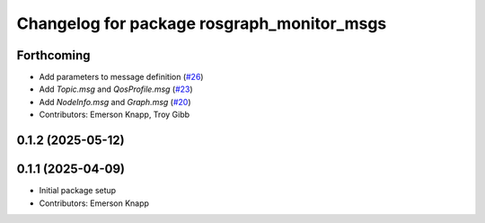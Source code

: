 ^^^^^^^^^^^^^^^^^^^^^^^^^^^^^^^^^^^^^^^^^^^
Changelog for package rosgraph_monitor_msgs
^^^^^^^^^^^^^^^^^^^^^^^^^^^^^^^^^^^^^^^^^^^

Forthcoming
-----------
* Add parameters to message definition (`#26 <https://github.com/ros-tooling/graph-monitor/issues/26>`_)
* Add `Topic.msg` and `QosProfile.msg` (`#23 <https://github.com/ros-tooling/graph-monitor/issues/23>`_)
* Add `NodeInfo.msg` and `Graph.msg` (`#20 <https://github.com/ros-tooling/graph-monitor/issues/20>`_)
* Contributors: Emerson Knapp, Troy Gibb

0.1.2 (2025-05-12)
------------------

0.1.1 (2025-04-09)
------------------
* Initial package setup
* Contributors: Emerson Knapp
